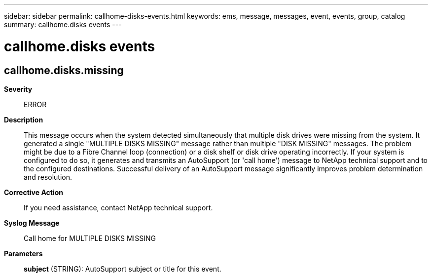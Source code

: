 ---
sidebar: sidebar
permalink: callhome-disks-events.html
keywords: ems, message, messages, event, events, group, catalog
summary: callhome.disks events
---

= callhome.disks events
:toclevels: 1
:hardbreaks:
:nofooter:
:icons: font
:linkattrs:
:imagesdir: ./media/

== callhome.disks.missing
*Severity*::
ERROR
*Description*::
This message occurs when the system detected simultaneously that multiple disk drives were missing from the system. It generated a single "MULTIPLE DISKS MISSING" message rather than multiple "DISK MISSING" messages. The problem might be due to a Fibre Channel loop (connection) or a disk shelf or disk drive operating incorrectly. If your system is configured to do so, it generates and transmits an AutoSupport (or 'call home') message to NetApp technical support and to the configured destinations. Successful delivery of an AutoSupport message significantly improves problem determination and resolution.
*Corrective Action*::
If you need assistance, contact NetApp technical support.
*Syslog Message*::
Call home for MULTIPLE DISKS MISSING
*Parameters*::
*subject* (STRING): AutoSupport subject or title for this event.
